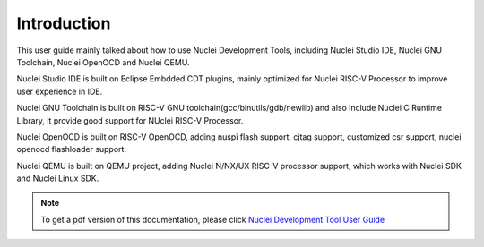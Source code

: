 .. _overview_intro:

Introduction
============

This user guide mainly talked about how to use Nuclei Development Tools, including
Nuclei Studio IDE, Nuclei GNU Toolchain, Nuclei OpenOCD and Nuclei QEMU.

Nuclei Studio IDE is built on Eclipse Embdded CDT plugins, mainly optimized for
Nuclei RISC-V Processor to improve user experience in IDE.

Nuclei GNU Toolchain is built on RISC-V GNU toolchain(gcc/binutils/gdb/newlib) and
also include Nuclei C Runtime Library, it provide good support for NUclei RISC-V
Processor.

Nuclei OpenOCD is built on RISC-V OpenOCD, adding nuspi flash support, cjtag support,
customized csr support, nuclei openocd flashloader support.

Nuclei QEMU is built on QEMU project, adding Nuclei N/NX/UX RISC-V processor support,
which works with Nuclei SDK and Nuclei Linux SDK.

.. note::

    To get a pdf version of this documentation, please click `Nuclei Development Tool User Guide`_

.. _Nuclei Development Tool User Guide: ../nuclei_tool_user_guide.pdf
